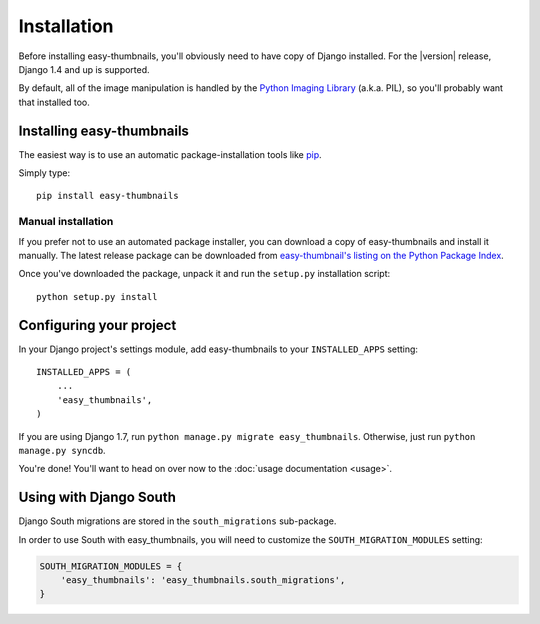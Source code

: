 ============
Installation
============

Before installing easy-thumbnails, you'll obviously need to have copy of Django
installed. For the |version| release, Django 1.4 and up is supported.

By default, all of the image manipulation is handled by the
`Python Imaging Library`__ (a.k.a. PIL), so you'll probably want that
installed too.

.. __: http://www.pythonware.com/products/pil/


Installing easy-thumbnails
==========================

The easiest way is to use an automatic package-installation tools like pip__.

.. __: http://pip.openplans.org/

Simply type::

    pip install easy-thumbnails

Manual installation
-------------------

If you prefer not to use an automated package installer, you can
download a copy of easy-thumbnails and install it manually. The
latest release package can be downloaded from `easy-thumbnail's
listing on the Python Package Index`__.

.. __: http://pypi.python.org/pypi/easy-thumbnails/

Once you've downloaded the package, unpack it and run the ``setup.py``
installation script::

    python setup.py install


Configuring your project
========================

In your Django project's settings module, add easy-thumbnails to your
``INSTALLED_APPS`` setting::

    INSTALLED_APPS = (
        ...
        'easy_thumbnails',
    )

If you are using Django 1.7, run ``python manage.py migrate easy_thumbnails``.
Otherwise, just run ``python manage.py syncdb``.

You're done! You'll want to head on over now to the
:doc:`usage documentation <usage>`.


Using with Django South
=======================

Django South migrations are stored in the ``south_migrations`` sub-package.

In order to use South with easy_thumbnails, you will need to customize the
``SOUTH_MIGRATION_MODULES`` setting:

.. code-block:: python

    SOUTH_MIGRATION_MODULES = {
        'easy_thumbnails': 'easy_thumbnails.south_migrations',
    }
